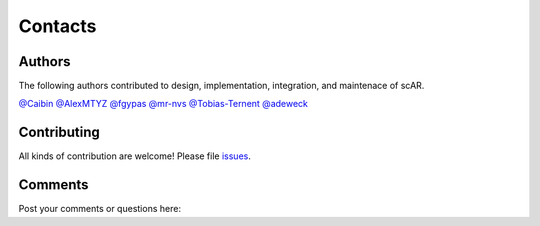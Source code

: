 Contacts
===============

Authors
------------------------------------------------
The following authors contributed to design, implementation, integration, and maintenace of scAR.  

`@Caibin <https://github.com/CaibinSh>`_
`@AlexMTYZ <https://github.com/AlexMTYZ>`_
`@fgypas <https://github.com/fgypas>`_
`@mr-nvs <https://github.com/mr-nvs>`_
`@Tobias-Ternent <https://github.com/Tobias-Ternent>`_
`@adeweck <https://github.com/adeweck>`_

Contributing
------------------------------------------------
All kinds of contribution are welcome! Please file `issues <https://github.com/Novartis/scAR/issues>`_.

Comments
------------------------------------------------
Post your comments or questions here:

.. disqus::
    :disqus_identifier: scar-discussion